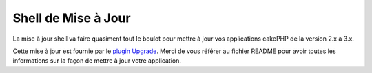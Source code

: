 .. _upgrade-shell:

Shell de Mise à Jour
####################

La mise à jour shell va faire quasiment tout le boulot pour mettre à jour vos
applications cakePHP de la version 2.x à 3.x.

Cette mise à jour est fournie par le
`plugin Upgrade <https://github.com/cakephp/upgrade>`_. Merci de vous référer
au fichier README pour avoir toutes les informations sur la façon de mettre
à jour votre application.

.. meta::
    :title lang=fr: Shell de Mise à Jour
    :keywords lang=fr: api docs,shell,upgrade

